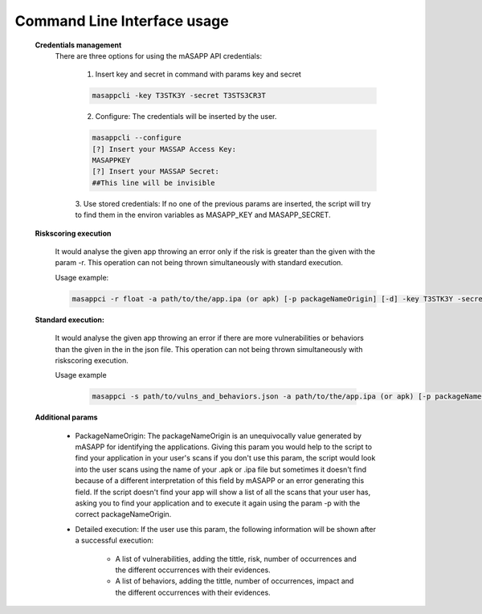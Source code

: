Command Line Interface usage
=============================
    **Credentials management**
        There are three options for using the mASAPP API credentials:



            1. Insert key and secret in command with params key and secret

            .. code-block:: bash

                masappcli -key T3STK3Y -secret T3STS3CR3T


            2. Configure: The credentials will be inserted by the user.

            .. code-block:: bash

                masappcli --configure
                [?] Insert your MASSAP Access Key:
                MASAPPKEY
                [?] Insert your MASSAP Secret:
                ##This line will be invisible

            3. Use stored credentials: If no one of the previous params are inserted, the script will try to find them
            in the environ variables as MASAPP_KEY and MASAPP_SECRET.


    **Riskscoring execution**

        It would analyse the given app throwing an error only if the risk is greater than the given
        with the param -r. This operation can not being thrown simultaneously with standard execution.

        Usage example:

        .. code-block:: bash

            masappci -r float -a path/to/the/app.ipa (or apk) [-p packageNameOrigin] [-d] -key T3STK3Y -secret T3STS3CR3T


    **Standard execution:**

        It would analyse the given app throwing an error if there are more vulnerabilities or behaviors
        than the given in the in the json file. This operation can not being thrown simultaneously with riskscoring execution.

        Usage example

         .. code-block:: bash

            masappci -s path/to/vulns_and_behaviors.json -a path/to/the/app.ipa (or apk) [-p packageNameOrigin] [-d] -key T3STK3Y -secret T3STS3CR3T


    **Additional params**

        * PackageNameOrigin: The packageNameOrigin is an unequivocally value generated by mASAPP for identifying the
          applications. Giving this param you would help to the script to find your application in your user's
          scans if you don't use this param, the script would look into the user scans using the name of your
          .apk or .ipa file but sometimes it doesn't find because of a different interpretation of this field by mASAPP
          or an error generating this field. If the script doesn't find your app will show a list of all the scans that
          your user has, asking you to find your application and to execute it again using the param -p with the
          correct packageNameOrigin.

        * Detailed execution: If the user use this param, the following information will be shown after a successful
          execution:

            * A list of vulnerabilities, adding the tittle, risk, number of occurrences and the different occurrences
              with their evidences.

            * A list of behaviors, adding the tittle, number of occurrences, impact and the different occurrences
              with their evidences.

